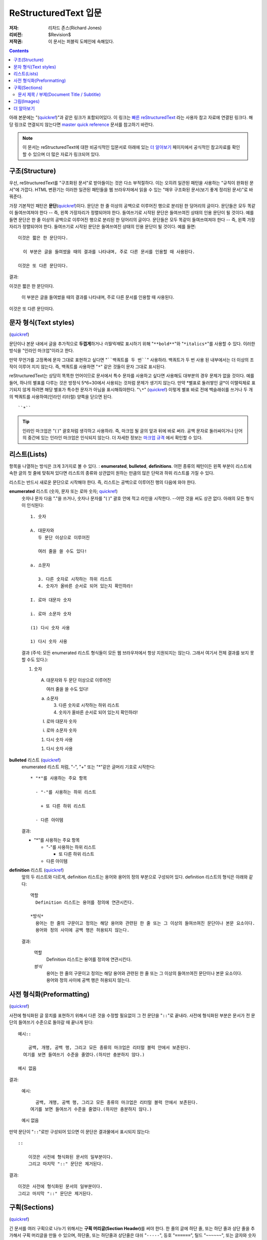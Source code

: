 =========================
ReStructuredText 입문
=========================

:저자: 리차드 존스(Richard Jones)
:리비전: $Revision$
:저작권: 이 문서는 퍼블릭 도메인에 속해있다.

.. Contents::

아래 본문에는 "(quickref__)"과 같은 링크가 포함되어있다. 이 링크는
`빠른 reStructuredText`_ 라는 사용자 참고 자료에 연결된 링크다. 해당 링크로 연결되지 않는다면
`master quick reference`_ 문서를 참고하기 바란다.

__
.. _빠른 reStructuredText: quickref_ko.html
.. _master quick reference:
   http://docutils.sourceforge.net/docs/user/rst/quickref.html

.. Note:: 이 문서는 reStructuredText에 대한 비공식적인 입문서로 아래에 있는
   `더 알아보기`_ 페이지에서 공식적인 참고자료를 확인할 수 있으며 더 많은 자료가 링크되어 있다.


구조(Structure)
---------------

우선, reStructuredText를 "구조화된 문서"로 받아들이는 것은 다소 부적절하다.
이는 오히려 일관된 패턴을 사용하는 "규칙이 완화된 문서"에 가깝다.
HTML 변환기는 이러한 일관된 패턴들을 웹 브라우저에서 읽을 수 있는 "매우 구조화된 문서(보기 좋게 정리된 문서)"로 바꿔준다.

가장 기본적인 패턴은 **문단**\ (quickref__)이다.
문단은 한 줄 이상의 공백으로 이루어진 행으로 분리된 한 덩어리의 글이다.
문단들은 모두 똑같이 들여쓰여져야 한다 -- 즉, 왼쪽 가장자리가 정렬되어야 한다.
들여쓰기로 시작된 문단은 들여쓰여진 상태의 인용 문단이 될 것이다. 예를 들면
문단은 한 줄 이상의 공백으로 이루어진 행으로 분리된 한 덩어리의 글이다.
문단들은 모두 똑같이 들여쓰여져야 한다 -- 즉, 왼쪽 가장자리가 정렬되어야 한다.
들여쓰기로 시작된 문단은 들여쓰여진 상태의 인용 문단이 될 것이다. 예를 들면::

  이것은 짧은 한 문단이다.

    이 부분은 글을 들여썼을 때의 결과를 나타내며, 주로 다른 문서를 인용할 때 사용된다.

  이것은 또 다른 문단이다.

결과:

이것은 짧은 한 문단이다.

  이 부분은 글을 들여썼을 때의 결과를 나타내며, 주로 다른 문서를 인용할 때 사용된다.

이것은 또 다른 문단이다.

__ quickref_ko.html#paragraphs


문자 형식(Text styles)
--------------------------

(quickref__)

__ https://veranostech.github.io/docs-korean-docutils/docutils/docs/user/rst/quickref_ko.html#inline-markup

문단이나 본문 내에서 글을 추가적으로 **두껍게**\ 하거나 *이탈릭체*\ 로 표시하기 위해
"``**bold**``"와 "``*italics*``"를 사용할 수 있다.
이러한 방식을 "인라인 마크업"이라고 한다.

만약 무언가를 고정폭에 문자 그대로 표현하고 싶다면 "````백쿼트를 두 번````" 사용하라.
백쿼트가 두 번 사용 된 내부에서는 더 이상의 조작이 이루어 지지 않는다.
즉, 백쿼트를 사용하면 "``*``" 같은 것들이 문자 그대로 표시된다.

reStructuredText는 상당히 똑똑한 언어이므로 문서에서 특수 문자를 사용하고 싶다면 사용해도 대부분의 경우
문제가 없을 것이다.
예를 들어, 하나의 별표를 다루는 것은 방정식 5*6=30에서 사용되는 것처럼 문제가 생기지 않는다.
만약 \*별표로 둘러쌓인 글*이 이탤릭체로 표기되지 않게 하려면 해당 별표가 특수한 문자가 아님을
표시해줘야한다. "``\*``" (quickref__) 이렇게 별표 바로 전에 백슬래쉬를 쓰거나
두 개의 백쿼트를 사용하여(인라인 리터럴) 양쪽을 닫으면 된다. ::

    ``*``

__ https://veranostech.github.io/docs-korean-docutils/docutils/docs/user/rst/quickref_ko.html#escaping

.. Tip:: 인라인 마크업은 "( )" 괄호처럼 생각하고 사용하라. 즉, 마크업 될 글의 앞과 뒤에 바로 써라.
         공백 문자로 둘러싸이거나 단어의 중간에 있는 인라인 마크업은 인식되지 않는다.
         더 자세한 정보는 `마크업 규격`__ 에서 확인할 수 있다.

__ ../../ref/rst/restructuredtext_ko.rst#inline-markup


리스트(Lists)
-------------

항목을 나열하는 방식은 크게 3가지로 볼 수 있다. : **enumerated**,
**bulleted**, **definitions**.
어떤 종류의 패턴이든 왼쪽 부분이 리스트에 속한 글의 첫 줄에 맞춰져 있다면
리스트의 종류와 상관없이 원하는 만큼의 많은 단락과 하위 리스트를 가질 수 있다.


리스트는 반드시 새로운 문단으로 시작해야 한다.
즉, 리스트는 공백으로 이루어진 행의 다음에 와야 한다.

**enumerated** 리스트 (숫자, 문자 또는 로마 숫자; quickref__)
  __ quickref_ko.html#enumerated-lists

  숫자나 문자 다음  "."을 쓰거나, 숫자나 문자를 "( )" 괄호 안에 적고 라인을 시작한다.
  --어떤 것을 써도 상관 없다.
  아래의 모든 형식이 인식된다::

    1. 숫자

    A. 대문자와
       두 문단 이상으로 이루어진

       여러 줄을 쓸 수도 있다!

    a. 소문자

       3. 다른 숫자로 시작하는 하위 리스트
       4. 숫자가 올바른 순서로 되어 있는지 확인하라!

    I. 로마 대문자 숫자

    i. 로마 소문자 숫자

    (1) 다시 숫자 사용

    1) 다시 숫자 사용

  결과 (주석: 모든 enumerated 리스트 형식들이 모든 웹 브라우저에서 항상 지원되지는 않는다.
  그래서 여기서 전체 결과를 보지 못할 수도 있다.):

  1. 숫자

    A. 대문자와
       두 문단 이상으로 이루어진

       여러 줄을 쓸 수도 있다!

    a. 소문자

       3. 다른 숫자로 시작하는 하위 리스트
       4. 숫자가 올바른 순서로 되어 있는지 확인하라!

    I. 로마 대문자 숫자

    i. 로마 소문자 숫자

    (1) 다시 숫자 사용

    1) 다시 숫자 사용

**bulleted** 리스트 (quickref__)
  __ quickref_ko.html#bullet-lists

  enumerated 리스트 처럼, "-", "+" 또는 "*"같은 글머리 기호로 시작한다::

    * "*"를 사용하는 주요 항목

      - "-"를 사용하는 하위 리스트

        + 또 다른 하위 리스트

      - 다른 아이템

  결과:

  * "*"를 사용하는 주요 항목

    - "-"를 사용하는 하위 리스트

      + 또 다른 하위 리스트

    - 다른 아이템

**definition** 리스트 (quickref__)
  __ quickref_ko.html#definition-lists

  앞의 두 리스트와 다르게, definition 리스트는 용어와 용어의 정의 부분으로 구성되어 있다.
  definition 리스트의 형식은 아래와 같다::

    역할
      Definition 리스트는 용어를 정의에 연관시킨다.

    *방식*
      용어는 한 줄의 구문이고 정의는 해당 용어와 관련된 한 줄 또는 그 이상의 들여쓰여진 문단이나 본문 요소이다.
      용어와 정의 사이에 공백 행은 허용되지 않는다.

  결과:

    역할
      Definition 리스트는 용어를 정의에 연관시킨다.

    *방식*
      용어는 한 줄의 구문이고 정의는 해당 용어와 관련된 한 줄 또는 그 이상의 들여쓰여진 문단이나 본문 요소이다.
      용어와 정의 사이에 공백 행은 허용되지 않는다.


사전 형식화(Preformatting)
----------------------------
(quickref__)

__ quickref_ko.html#literal-blocks

사전에 형식화된 글 뭉치를 표현하기 위해서 다른 것을 수정할 필요없이 그 전 문단을 "``::``"로 끝내라.
사전에 형식화된 부분은 문서가 전 문단의 들여쓰기 수준으로 돌아갈 때 끝나게 된다::

  예시::

      공백, 개행, 공백 행, 그리고 모든 종류의 마크업은 리터럴 블럭 안에서 보존된다.
    여기를 보면 들여쓰기 수준을 줄였다.(하지만 충분하지 않다.)

  예시 없음

결과:

  예시::

      공백, 개행, 공백 행, 그리고 모든 종류의 마크업은 리터럴 블럭 안에서 보존된다.
    여기를 보면 들여쓰기 수준을 줄였다.(하지만 충분하지 않다.)

  예시 없음


만약 문단이 "``::``"로만 구성되어 있으면 이 문단은 결과물에서 표시되지 않는다::

  ::

      이것은 사전에 형식화된 문서의 일부분이다.
      그리고 마지막 "::" 문단은 제거된다.

결과:

::

    이것은 사전에 형식화된 문서의 일부분이다.
    그리고 마지막 "::" 문단은 제거된다.


구획(Sections)
---------------

(quickref__)

__ quickref_ko.html#section-structure

긴 문서를 여러 구획으로 나누기 위해서는 **구획 머리글(Section Header)**\ 를 써야 한다.
한 줄의 글에 하단 줄, 또는 하단 줄과 상단 줄을 추가해서 구획 머리글을 만들 수 있으며,
하단줄, 또는 하단줄과 상단줄은 대쉬 "``-----``", 등호 "``======``", 틸드 "``~~~~~~``",
또는 글자와 숫자가 아닌 다른 문자 ``= - ` : ' " ~ ^ _ * + # < >`` 중 어떤 편한 것을 이용해도 상관 없다.

하단 줄로만 장식된 것은 같은 문자를 사용해 하단 줄과 상단 줄로 장식된 것과 구별된다.
또한, 하단 줄/상단 줄은 최소한 제목(타이틀) 길이 만큼은 되어야 한다.
같은 스타일로 장식된 모든 구획들은 같은 수준으로 취급되기 때문에 일관성을 유지하여야 한다.::


  Chapter 1 Title
  ================

  Section 1.1 Title
  -----------------

  Subsection 1.1.1 Title
  ~~~~~~~~~~~~~~~~~~~~~~

  Section 1.2 Title
  -----------------

  Chapter 2 Title
  ===============

단순 pseudo-XML로 일러스트 됐을 때 아래의 결과를 얻게 된다::

    <section>
        <title>
            Chapter 1 Title
        <section>
            <title>
                Section 1.1 Title
            <section>
                <title>
                    Subsection 1.1.1 Title
        <section>
            <title>
                Section 1.2 Title
    <section>
        <title>
            Chapter 2 Title

(Pseudo-XML는 내포화를 위해서 들여쓰기를 사용하며 end-tag가 없다.
블럭 인용문 내에서 구획이 존재할 수 없기 때문에 위의 내용이 실제로 처리된 결과를
보여주는 것은 불가능하다.
구체적인 예시를 보려면 이 문서의 소스 텍스트와 처리된 결과의 섹션 구조를 비교해
보아라.)

구획 제목은 이름을 이용하여 링크의 대상으로 사용할 수 있다.
리스트(Lists)_ 제목에 링크하기 위해서 "``리스트(Lists)_``"라고 쓰면 된다.
만약 제목이 `문자 형식(Text styles)`_\ 처럼 공백을 포함한다면 "```문자 형식(Text styles)`_``"로 표시해야 한다.


문서 제목 / 부제(Document Title / Subtitle)
`````````````````````````````````````````````

전체 문서의 제목은 섹션 제목과 구별되며, 섹션과는 다른 형식을 이용하여 만들어진다.
(예를들면 기본 HTML writer는 문서 제목을 가운데 정렬시켜 보여준다.)

reStructuredText에서 문서 제목을 만들기 위해서는 문서의 시작 부분에서
고유한 형식을 사용해야 한다. 부제를 만들기 위해서는 문서 제목 바로 다음에
문서 제목과는 다른 고유한 형식을 사용해야 한다::

    ================
     Document Title
    ================
    ----------
     Subtitle
    ----------

    Section Title
    =============

    ...

"문서 제목"과 "구획 제목"은 동일한 기호를 사용하지만 서로 관련이 없는 동시에 구별이 되는 형식이다.
상단 줄과 하단 줄로 구성된 제목은 미학적인 부분을 고려해 가운데 정렬시킬 수도 있다.
(단, 하단 줄로만 구성된 경우는 불가능하다.)


그림(Images)
--------------

(quickref__)

__ quickref_ko.html#directives

문서에 그림을 삽입하고 싶으면, ``image`` 명령어__ 를 사용하라::

  .. image:: images/biohazard.png

결과:

.. image:: images/biohazard.png

``images/biohazard.png`` 부분은 문서에 삽입하고자하는 그림 파일의 이름을 가리킨다.
그림의 사이즈나 포맷 등에 재한은 없다.
만약 그림에 추가적인 정보를 입력하고 싶으면 이렇게 입력하면 된다::

  .. image:: images/biohazard.png
     :height: 100
     :width: 200
     :scale: 50
     :alt: alternate text

`image directive documentation`__ 에서 더 많은 정보를 확인하라.

__ ../../ref/rst/directives_ko.html
__ ../../ref/rst/directives_ko.html#images


더 알아보기
--------------

이 문서는 reStructuredText의 가장 기본적인 기능을 소개하고 있을뿐,
아직 살펴봐야 할 내용이 더 많이 남아있다. 다음 단계로는 `빠른 reStructuredText`_  사용자 참고 자료가
있다. 아주 상세한 정보를 원한다면, `reStructuredText 마크업 설명서`_\ 을 살펴보아라. [#]_

Docutils 또는 reStructuredText에 질문이 있거나 도움이 필요한 사용자는
Docutils-users_ 메일링 리스트로 메세지를 보내주기 바란다.

.. [#] 만약 상대 링크가 작동하지 않으면, 마스터문서를 확인해보기 바란다:
   http://docutils.sourceforge.net/docs/ref/rst/restructuredtext.html.

.. _reStructuredText 마크업 설명서:
   ../../ref/rst/restructuredtext_ko.html
.. _Docutils-users: ../mailing-lists.html#docutils-users
.. _Docutils project web site: http://docutils.sourceforge.net/
